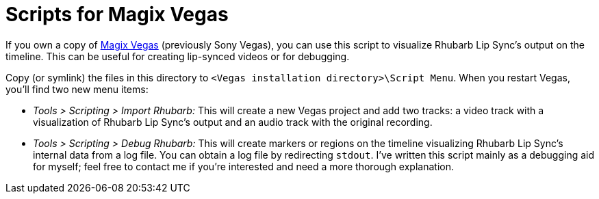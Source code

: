 = Scripts for Magix Vegas

If you own a copy of http://www.vegascreativesoftware.com/[Magix Vegas] (previously Sony Vegas), you can use this script to visualize Rhubarb Lip Sync’s output on the timeline. This can be useful for creating lip-synced videos or for debugging.

Copy (or symlink) the files in this directory to `<Vegas installation directory>\Script Menu`. When you restart Vegas, you’ll find two new menu items:

* _Tools > Scripting > Import Rhubarb:_ This will create a new Vegas project and add two tracks: a video track with a visualization of Rhubarb Lip Sync’s output and an audio track with the original recording.
* _Tools > Scripting > Debug Rhubarb:_ This will create markers or regions on the timeline visualizing Rhubarb Lip Sync’s internal data from a log file. You can obtain a log file by redirecting `stdout`. I’ve written this script mainly as a debugging aid for myself; feel free to contact me if you’re interested and need a more thorough explanation.

